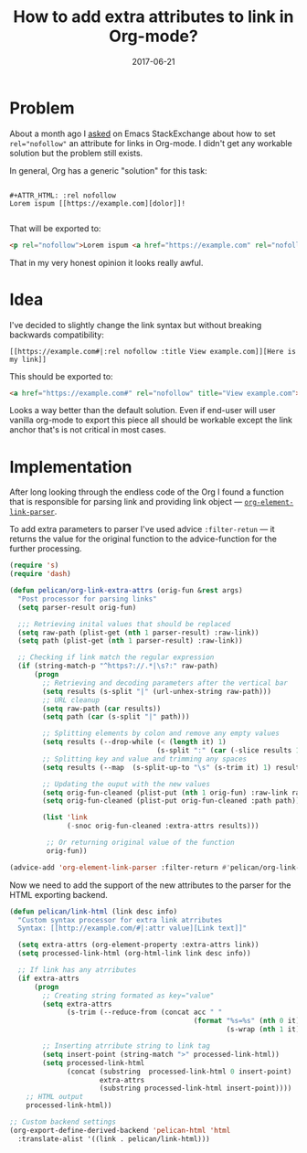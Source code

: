 #+TITLE: How to add extra attributes to link in Org-mode?
#+CATEGORY: Emacs
#+DATE: 2017-06-21
#+PROPERTY: LANGUAGE en
#+PROPERTY: TAGS emacs, elsip, org-mode, blogging
#+PROPERTY: IMAGE /images/org-extra-attrs.png
#+OPTIONS: toc:nil
#+OPTIONS: num:nil

* Problem 

About a month ago I [[https://emacs.stackexchange.com/questions/32779/how-to-set-rel-nofollow-as-default-for-links-in-org-export-to-html|:rel%20noindex,nofollow][asked]] on Emacs StackExchange about how to set ~rel="nofollow"~ an attribute for
links in Org-mode. I didn't get any workable solution but the problem still exists.

In general, Org has a generic "solution" for this task:

#+BEGIN_SRC 

#+ATTR_HTML: :rel nofollow
Lorem ispum [[https://example.com][dolor]]!

#+END_SRC

That will be exported to:

#+BEGIN_SRC html
<p rel="nofollow">Lorem ispum <a href="https://example.com" rel="nofollow">dolor</a>!</p>
#+END_SRC

That in my very honest opinion it looks really awful.

* Idea

I've decided to slightly change the link syntax but without breaking backwards compatibility:

#+BEGIN_SRC
[[https://example.com#|:rel nofollow :title View example.com]][Here is my link]]
#+END_SRC

This should be exported to:

#+BEGIN_SRC html
<a href="https://example.com#" rel="nofollow" title="View example.com">Here is my link</a>
#+END_SRC

Looks a way better than the default solution. Even if end-user will user vanilla org-mode to export
this piece all should be workable except the link anchor that's is not critical in most cases.

* Implementation


After long looking through the endless code of the Org I found a function that is responsible for
parsing link and providing link object --- [[https://github.com/jwiegley/org-mode/blob/433103fc5e5bb6d401e37707703a652683b859eb/lisp/org-element.el|:rel%20noindex,nofollow%20:title%20View%20org-element-link-parser%20source%20on%20Github][=org-element-link-parser=]].

To add extra parameters to parser I've used advice =:filter-retun= --- it returns the value for the
original function to the advice-function for the further processing.

#+BEGIN_SRC emacs-lisp
(require 's)
(require 'dash)

(defun pelican/org-link-extra-attrs (orig-fun &rest args)
  "Post processor for parsing links"
  (setq parser-result orig-fun)

  ;;; Retrieving inital values that should be replaced
  (setq raw-path (plist-get (nth 1 parser-result) :raw-link))
  (setq path (plist-get (nth 1 parser-result) :raw-link))

  ;; Checking if link match the regular expression
  (if (string-match-p "^https?://.*|\s?:" raw-path)
      (progn
        ;; Retrieving and decoding parameters after the vertical bar
        (setq results (s-split "|" (url-unhex-string raw-path)))
        ;; URL cleanup
        (setq raw-path (car results))
        (setq path (car (s-split "|" path)))

        ;; Splitting elements by colon and remove any empty values
        (setq results (--drop-while (< (length it) 1)
                                    (s-split ":" (car (-slice results 1)))))
        ;; Splitting key and value and trimming any spaces
        (setq results (--map  (s-split-up-to "\s" (s-trim it) 1) results))

        ;; Updating the ouput with the new values
        (setq orig-fun-cleaned (plist-put (nth 1 orig-fun) :raw-link raw-path))
        (setq orig-fun-cleaned (plist-put orig-fun-cleaned :path path))

        (list 'link
              (-snoc orig-fun-cleaned :extra-attrs results)))

         ;; Or returning original value of the function
         orig-fun))

(advice-add 'org-element-link-parser :filter-return #'pelican/org-link-extra-attrs)
#+END_SRC

Now we need to add the support of the new attributes to the parser for the HTML exporting backend.

#+BEGIN_SRC emacs-lisp
(defun pelican/link-html (link desc info)
  "Custom syntax processor for extra link atrributes
  Syntax: [[http://example.com/#|:attr value][Link text]]"

  (setq extra-attrs (org-element-property :extra-attrs link))
  (setq processed-link-html (org-html-link link desc info))
  
  ;; If link has any atrributes
  (if extra-attrs
      (progn
        ;; Creating string formated as key="value"
        (setq extra-attrs
              (s-trim (--reduce-from (concat acc " "
                                             (format "%s=%s" (nth 0 it)
                                                     (s-wrap (nth 1 it)  "\""))) "" extra-attrs)))

        ;; Inserting atrribute string to link tag
        (setq insert-point (string-match ">" processed-link-html))
        (setq processed-link-html
              (concat (substring  processed-link-html 0 insert-point)
                      extra-attrs
                      (substring processed-link-html insert-point))))
    ;; HTML output
    processed-link-html))

;; Custom backend settings
(org-export-define-derived-backend 'pelican-html 'html
  :translate-alist '((link . pelican/link-html)))
#+END_SRC
